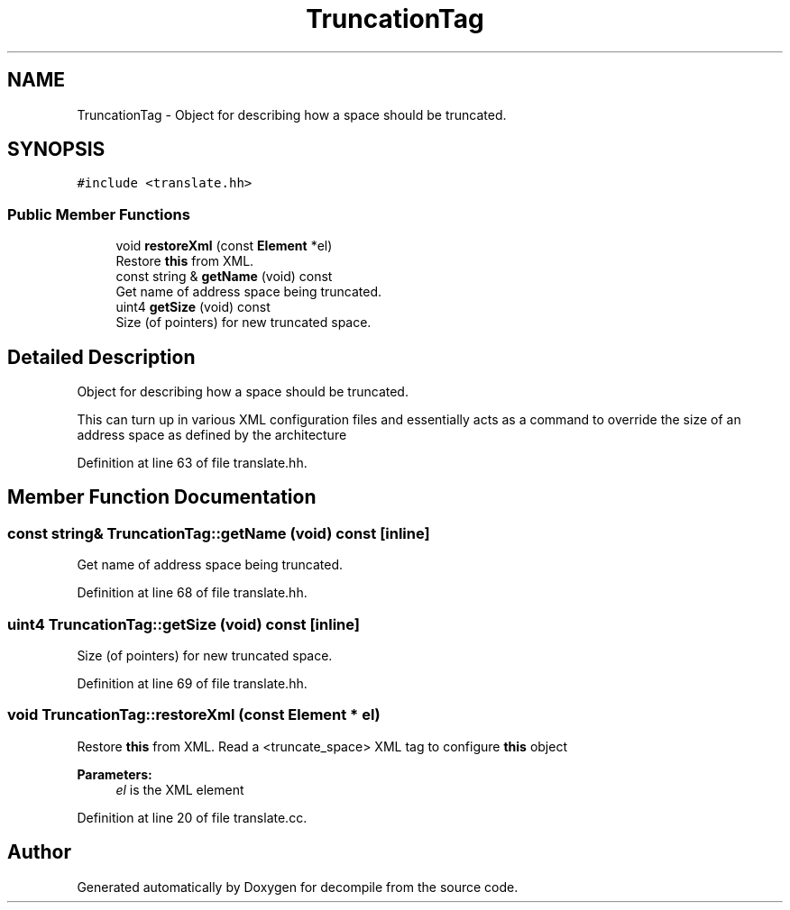 .TH "TruncationTag" 3 "Sun Apr 14 2019" "decompile" \" -*- nroff -*-
.ad l
.nh
.SH NAME
TruncationTag \- Object for describing how a space should be truncated\&.  

.SH SYNOPSIS
.br
.PP
.PP
\fC#include <translate\&.hh>\fP
.SS "Public Member Functions"

.in +1c
.ti -1c
.RI "void \fBrestoreXml\fP (const \fBElement\fP *el)"
.br
.RI "Restore \fBthis\fP from XML\&. "
.ti -1c
.RI "const string & \fBgetName\fP (void) const"
.br
.RI "Get name of address space being truncated\&. "
.ti -1c
.RI "uint4 \fBgetSize\fP (void) const"
.br
.RI "Size (of pointers) for new truncated space\&. "
.in -1c
.SH "Detailed Description"
.PP 
Object for describing how a space should be truncated\&. 

This can turn up in various XML configuration files and essentially acts as a command to override the size of an address space as defined by the architecture 
.PP
Definition at line 63 of file translate\&.hh\&.
.SH "Member Function Documentation"
.PP 
.SS "const string& TruncationTag::getName (void) const\fC [inline]\fP"

.PP
Get name of address space being truncated\&. 
.PP
Definition at line 68 of file translate\&.hh\&.
.SS "uint4 TruncationTag::getSize (void) const\fC [inline]\fP"

.PP
Size (of pointers) for new truncated space\&. 
.PP
Definition at line 69 of file translate\&.hh\&.
.SS "void TruncationTag::restoreXml (const \fBElement\fP * el)"

.PP
Restore \fBthis\fP from XML\&. Read a <truncate_space> XML tag to configure \fBthis\fP object 
.PP
\fBParameters:\fP
.RS 4
\fIel\fP is the XML element 
.RE
.PP

.PP
Definition at line 20 of file translate\&.cc\&.

.SH "Author"
.PP 
Generated automatically by Doxygen for decompile from the source code\&.
